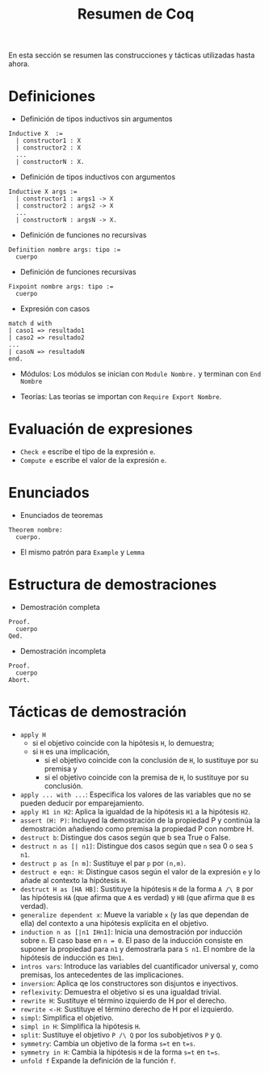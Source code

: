#+TITLE: Resumen de Coq

En esta sección se resumen las construcciones y tácticas utilizadas
hasta ahora.

* Definiciones 

+ Definición de tipos inductivos sin argumentos
#+BEGIN_SRC coq
Inductive X  :=
  | constructor1 : X
  | constructor2 : X
  ...
  | constructorN : X.
#+END_SRC

+ Definición de tipos inductivos con argumentos
#+BEGIN_SRC coq
Inductive X args :=
  | constructor1 : args1 -> X
  | constructor2 : args2 -> X
  ...
  | constructorN : argsN -> X.
#+END_SRC

+ Definición de funciones no recursivas
#+BEGIN_SRC coq
Definition nombre args: tipo :=
  cuerpo
#+END_SRC

+ Definición de funciones recursivas
#+BEGIN_SRC coq
Fixpoint nombre args: tipo :=
  cuerpo
#+END_SRC

+ Expresión con casos
#+BEGIN_SRC coq
match d with
| caso1 => resultado1
| caso2 => resultado2
...
| casoN => resultadoN
end.
#+END_SRC

+ Módulos: Los módulos se inician con =Module Nombre.= y
  terminan con =End Nombre=

+ Teorías: Las teorías se importan con =Require Export Nombre=.

* Evaluación de expresiones

+ =Check e= escribe el tipo de la expresión =e=.
+ =Compute e= escribe el valor de la expresión =e=.

* Enunciados 

+ Enunciados de teoremas
#+BEGIN_SRC coq
Theorem nombre:
  cuerpo.
#+END_SRC

+ El mismo patrón para =Example= y =Lemma=

* Estructura de demostraciones 

+ Demostración completa
#+BEGIN_SRC coq
Proof.
  cuerpo
Qed.
#+END_SRC

+ Demostración incompleta
#+BEGIN_SRC coq
Proof.
  cuerpo
Abort.
#+END_SRC

* Tácticas de demostración 

+ =apply H= 
  + si el objetivo coincide con la hipótesis =H=, lo demuestra;
  + si =H= es una implicación,
    + si el objetivo coincide con la conclusión de =H=, lo sustituye por
      su premisa y
    + si el objetivo coincide con la premisa de =H=, lo sustituye por
      su conclusión.
+ =apply ... with ...=: Especifica los valores de las variables que no
  se pueden deducir por emparejamiento.
+ =apply H1 in H2=: Aplica la igualdad de la hipótesis =H1= a la
  hipótesis =H2=.
+ =assert (H: P)=: Incluyed la demostración de la propiedad P y continúa
  la demostración añadiendo como premisa la propiedad P con nombre H. 
+ =destruct b=: Distingue dos casos según que b sea True o False.
+ =destruct n as [| n1]=: Distingue dos casos según que =n= sea 0 o sea =S n1=. 
+ =destruct p as [n m]=: Sustituye el par =p= por =(n,m)=.
+ =destruct e eqn: H=: Distingue casos según el valor de la expresión
  =e= y lo añade al contexto la hipótesis =H=.
+ =destruct H as [HA HB]=: Sustituye la hipótesis =H= de la forma 
  =A /\ B= por las hipótesis =HA= (que afirma que =A= es verdad) y =HB=
  (que afirma que =B= es verdad).
+ =generalize dependent x=: Mueve la variable =x= (y las que dependan de
  ella) del contexto a una hipótesis explícita en el objetivo.
+ =induction n as [|n1 IHn1]=: Inicia una demostración por inducción
  sobre =n=. El caso base en ~n = 0~. El paso de la inducción consiste en
  suponer la propiedad para ~n1~ y demostrarla para ~S n1~. El nombre de la
  hipótesis de inducción es ~IHn1~.
+ =intros vars=: Introduce las variables del cuantificador universal y,
  como premisas, los antecedentes de las implicaciones.
+ =inversion=: Aplica qe los constructores son disjuntos e inyectivos. 
+ =reflexivity=: Demuestra el objetivo si es una igualdad trivial.
+ =rewrite H=: Sustituye el término izquierdo de H por el derecho.
+ =rewrite <-H=: Sustituye el término derecho de H por el izquierdo.
+ =simpl=: Simplifica el objetivo.
+ =simpl in H=: Simplifica la hipótesis =H=.
+ =split=: Sustituye el objetivo =P /\ Q= por los subobjetivos =P= y =Q=.
+ =symmetry=: Cambia un objetivo de la forma ~s=t~ en ~t=s~.
+ =symmetry in H=: Cambia la hipótesis =H= de la forma ~s=t~ en ~t=s~.
+ =unfold f= Expande la definición de la función =f=.
